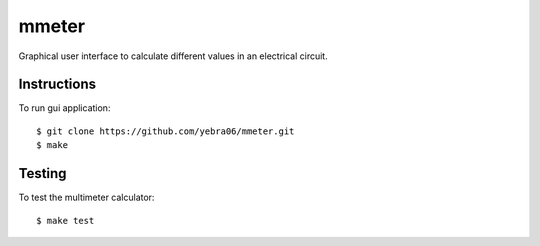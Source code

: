 mmeter
######

.. image:: https://travis-ci.org/yebra06/mmeter.svg?branch=master
  :target: https://travis-ci.org/yebra06/mmeter

Graphical user interface to calculate different values in an electrical circuit.

************
Instructions
************

To run gui application::

  $ git clone https://github.com/yebra06/mmeter.git
  $ make

*******
Testing
*******

To test the multimeter calculator::
  
  $ make test
